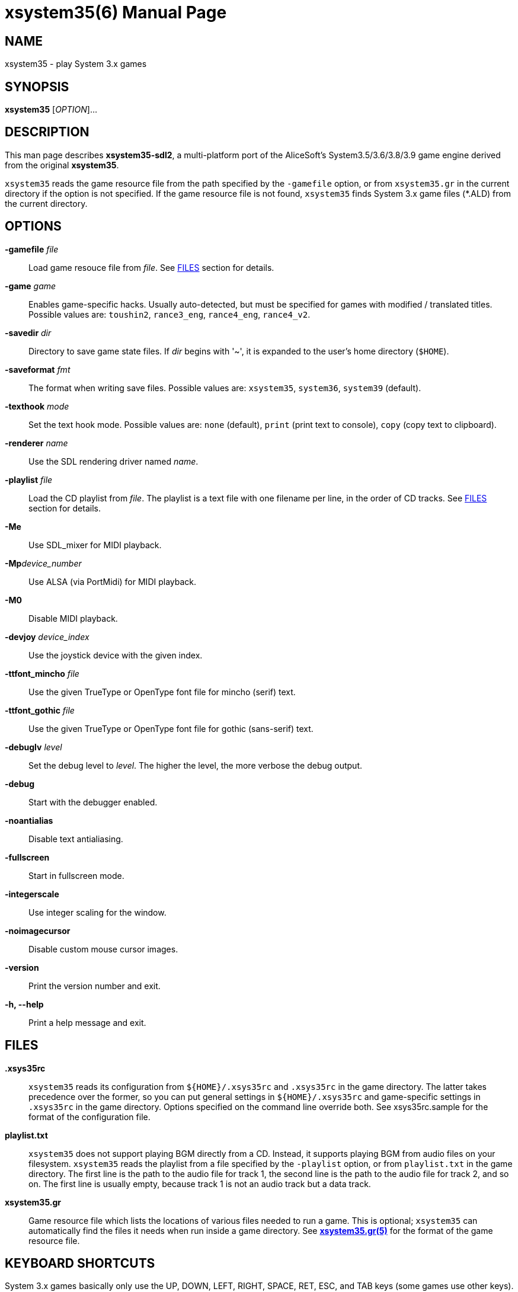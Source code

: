 = xsystem35(6)
:doctype: manpage
:manmanual: xsystem35 manual
:mansource: xsystem35 {xsystem35-version}

== Name

xsystem35 - play System 3.x games

== SYNOPSIS

*xsystem35* [_OPTION_]...

== DESCRIPTION

This man page describes *xsystem35-sdl2*, a multi-platform port of the
AliceSoft's System3.5/3.6/3.8/3.9 game engine derived from the original
*xsystem35*.

`xsystem35` reads the game resource file from the path specified by the
`-gamefile` option, or from `xsystem35.gr` in the current directory if the
option is not specified. If the game resource file is not found, `xsystem35`
finds System 3.x game files (*.ALD) from the current directory.

== OPTIONS

*-gamefile* _file_::
  Load game resouce file from _file_. See <<FILES>> section for details.

*-game* _game_::
  Enables game-specific hacks. Usually auto-detected, but must be specified for
  games with modified / translated titles. Possible values are: `toushin2`,
  `rance3_eng`, `rance4_eng`, `rance4_v2`.

*-savedir* _dir_::
  Directory to save game state files. If _dir_ begins with '~', it is expanded
  to the user's home directory (`$HOME`).

*-saveformat* _fmt_::
  The format when writing save files. Possible values are: `xsystem35`,
  `system36`, `system39` (default).

*-texthook* _mode_::
  Set the text hook mode. Possible values are: `none` (default), `print` (print
  text to console), `copy` (copy text to clipboard).

*-renderer* _name_::
  Use the SDL rendering driver named _name_.

*-playlist* _file_::
  Load the CD playlist from _file_. The playlist is a text file with one
  filename per line, in the order of CD tracks. See <<FILES>> section for details.

*-Me*::
  Use SDL_mixer for MIDI playback.

**-Mp**_device_number_::
  Use ALSA (via PortMidi) for MIDI playback.

*-M0*::
  Disable MIDI playback.

*-devjoy* _device_index_::
  Use the joystick device with the given index.

*-ttfont_mincho* _file_::
  Use the given TrueType or OpenType font file for mincho (serif) text.

*-ttfont_gothic* _file_::
  Use the given TrueType or OpenType font file for gothic (sans-serif) text.

*-debuglv* _level_::
  Set the debug level to _level_. The higher the level, the more verbose
  the debug output.

*-debug*::
  Start with the debugger enabled.

*-noantialias*::
  Disable text antialiasing.

*-fullscreen*::
  Start in fullscreen mode.

*-integerscale*::
  Use integer scaling for the window.

*-noimagecursor*::
  Disable custom mouse cursor images.

*-version*::
  Print the version number and exit.

*-h, --help*::
    Print a help message and exit.

== FILES

*.xsys35rc*::
  `xsystem35` reads its configuration from `${HOME}/.xsys35rc` and `.xsys35rc`
  in the game directory. The latter takes precedence over the former, so you
  can put general settings in `${HOME}/.xsys35rc` and game-specific settings in
  `.xsys35rc` in the game directory. Options specified on the command line
  override both. See xsys35rc.sample for the format of the configuration file.

*playlist.txt*::
  `xsystem35` does not support playing BGM directly from a CD. Instead, it
  supports playing BGM from audio files on your filesystem. `xsystem35` reads
  the playlist from a file specified by the `-playlist` option, or from
  `playlist.txt` in the game directory. The first line is the path to the audio
  file for track 1, the second line is the path to the audio file for track 2,
  and so on. The first line is usually empty, because track 1 is not an audio
  track but a data track.

*xsystem35.gr*::
  Game resource file which lists the locations of various files needed to run
  a game. This is optional; `xsystem35` can automatically find the files it
  needs when run inside a game directory. See
  xref:xsystem35.gr.adoc[*xsystem35.gr(5)*] for the format of the game resource
  file.

== KEYBOARD SHORTCUTS

System 3.x games basically only use the UP, DOWN, LEFT, RIGHT, SPACE, RET, ESC,
and TAB keys (some games use other keys). `xsystem35` uses the following
special key assignments:

*F1*::
  Toggle message skip mode.

*F4*::
  Toggle fullscreen mode.

Also, in some platforms, the middle mouse button opens the menu.

== HISTORY

*xsystem35* was originally developed by Masaki Chikama (Wren)
<masaki-c@is.aist-nara.ac.jp> between 1998 and 2006. The project was later
forked by Kichikuou <KichikuouChrome@gmail.com> as *xsystem35-sdl2* and ported
to SDL2.

== SEE ALSO

xsystem35-sdl2 project page: https://github.com/kichikuou/xsystem35-sdl2
